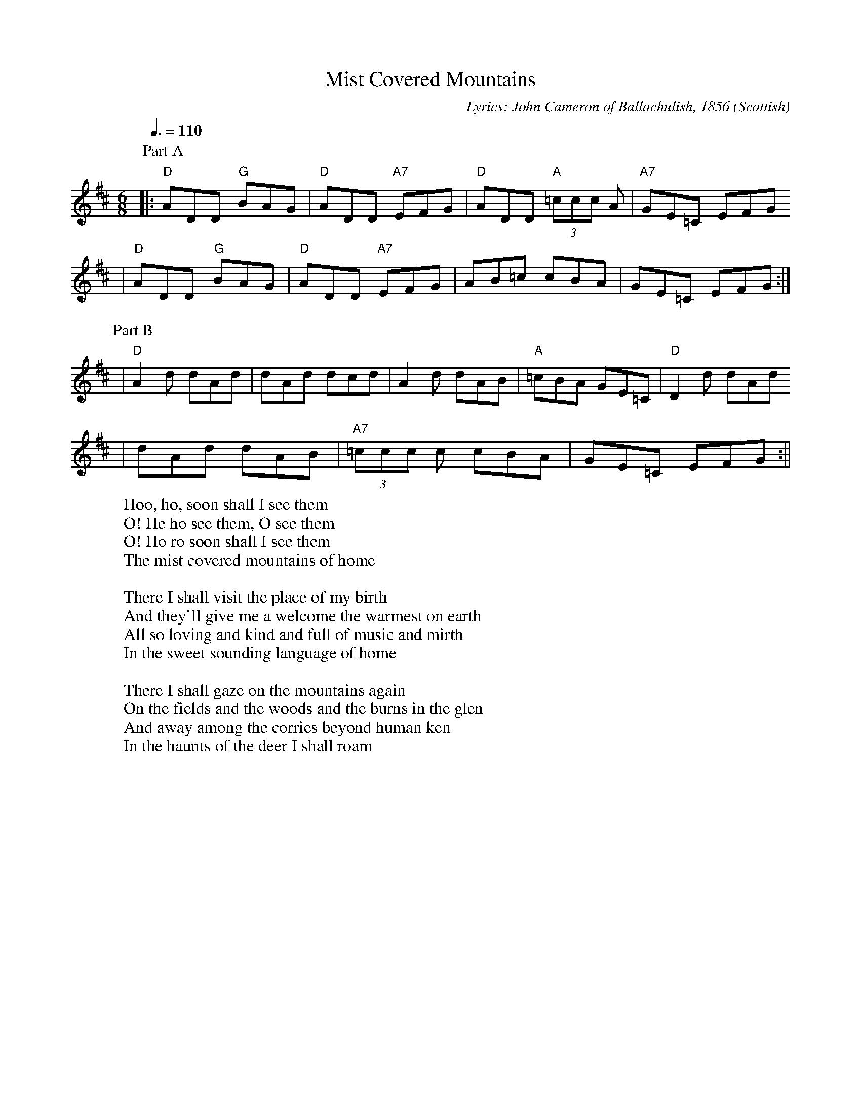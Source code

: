 X:1
T:Mist Covered Mountains
C:Lyrics: John Cameron of Ballachulish, 1856 
O:Scottish
M:6/8
L:1/8
Q:3/8=110
K:D
P:Part A
|:"D"ADD "G"BAG|"D"ADD "A7"EFG|"D"ADD (3"A"=ccc A|"A7"GE=C EFG
|"D"ADD "G"BAG|"D"ADD "A7"EFG|AB=c cBA|GE=C EFG:|
P:Part B
|"D"A2 d dAd|dAd dcd|A2 d dAB|"A"=cBA GE=C|"D"D2 d dAd
|dAd dAB|(3"A7"=ccc c cBA|GE=C EFG:||
W:Hoo, ho, soon shall I see them
W:O! He ho see them, O see them
W:O! Ho ro soon shall I see them
W:The mist covered mountains of home
W:
W:There I shall visit the place of my birth
W:And they'll give me a welcome the warmest on earth
W:All so loving and kind and full of music and mirth
W:In the sweet sounding language of home
W:
W:There I shall gaze on the mountains again
W:On the fields and the woods and the burns in the glen
W:And away among the corries beyond human ken
W:In the haunts of the deer I shall roam
